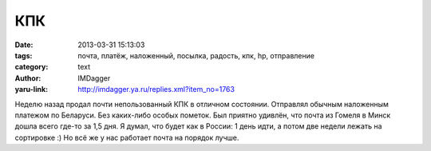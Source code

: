 КПК
===
:date: 2013-03-31 15:13:03
:tags: почта, платёж, наложенный, посылка, радость, кпк, hp, отправление
:category: text
:author: IMDagger
:yaru-link: http://imdagger.ya.ru/replies.xml?item_no=1763

Неделю назад продал почти непользованный КПК в отличном состоянии.
Отправлял обычным наложенным платежом по Беларуси. Без каких-либо особых
пометок. Был приятно удивлён, что почта из Гомеля в Минск дошла всего
где-то за 1,5 дня. Я думал, что будет как в России: 1 день идти, а потом
две недели лежать на сортировке :) Но всё же у нас работает почта на
порядок лучше.
